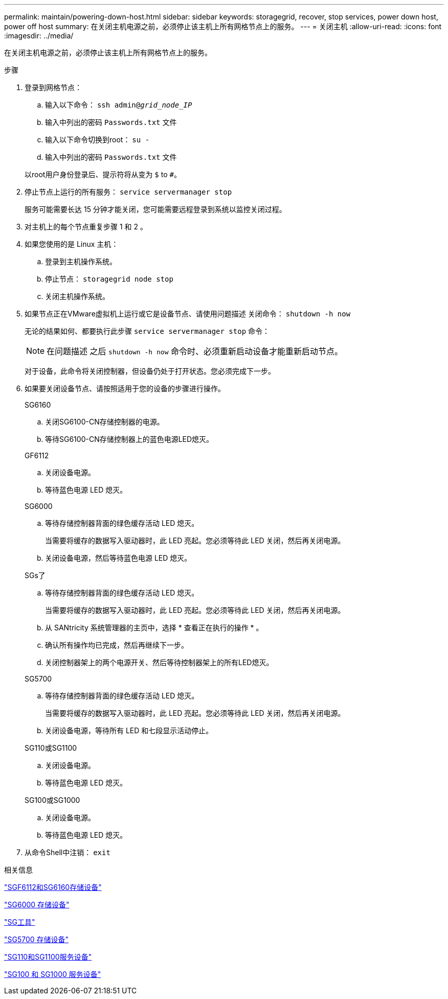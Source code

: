---
permalink: maintain/powering-down-host.html 
sidebar: sidebar 
keywords: storagegrid, recover, stop services, power down host, power off host 
summary: 在关闭主机电源之前，必须停止该主机上所有网格节点上的服务。 
---
= 关闭主机
:allow-uri-read: 
:icons: font
:imagesdir: ../media/


[role="lead"]
在关闭主机电源之前，必须停止该主机上所有网格节点上的服务。

.步骤
. 登录到网格节点：
+
.. 输入以下命令： `ssh admin@_grid_node_IP_`
.. 输入中列出的密码 `Passwords.txt` 文件
.. 输入以下命令切换到root： `su -`
.. 输入中列出的密码 `Passwords.txt` 文件


+
以root用户身份登录后、提示符将从变为 `$` to `#`。

. 停止节点上运行的所有服务： `service servermanager stop`
+
服务可能需要长达 15 分钟才能关闭，您可能需要远程登录到系统以监控关闭过程。

. 对主机上的每个节点重复步骤 1 和 2 。
. 如果您使用的是 Linux 主机：
+
.. 登录到主机操作系统。
.. 停止节点： `storagegrid node stop`
.. 关闭主机操作系统。


. 如果节点正在VMware虚拟机上运行或它是设备节点、请使用问题描述 关闭命令： `shutdown -h now`
+
无论的结果如何、都要执行此步骤 `service servermanager stop` 命令：

+

NOTE: 在问题描述 之后 `shutdown -h now` 命令时、必须重新启动设备才能重新启动节点。

+
对于设备，此命令将关闭控制器，但设备仍处于打开状态。您必须完成下一步。

. 如果要关闭设备节点、请按照适用于您的设备的步骤进行操作。
+
[role="tabbed-block"]
====
.SG6160
--
.. 关闭SG6100-CN存储控制器的电源。
.. 等待SG6100-CN存储控制器上的蓝色电源LED熄灭。


--
.GF6112
--
.. 关闭设备电源。
.. 等待蓝色电源 LED 熄灭。


--
.SG6000
--
.. 等待存储控制器背面的绿色缓存活动 LED 熄灭。
+
当需要将缓存的数据写入驱动器时，此 LED 亮起。您必须等待此 LED 关闭，然后再关闭电源。

.. 关闭设备电源，然后等待蓝色电源 LED 熄灭。


--
.SGs了
--
.. 等待存储控制器背面的绿色缓存活动 LED 熄灭。
+
当需要将缓存的数据写入驱动器时，此 LED 亮起。您必须等待此 LED 关闭，然后再关闭电源。

.. 从 SANtricity 系统管理器的主页中，选择 * 查看正在执行的操作 * 。
.. 确认所有操作均已完成，然后再继续下一步。
.. 关闭控制器架上的两个电源开关、然后等待控制器架上的所有LED熄灭。


--
.SG5700
--
.. 等待存储控制器背面的绿色缓存活动 LED 熄灭。
+
当需要将缓存的数据写入驱动器时，此 LED 亮起。您必须等待此 LED 关闭，然后再关闭电源。

.. 关闭设备电源，等待所有 LED 和七段显示活动停止。


--
.SG110或SG1100
--
.. 关闭设备电源。
.. 等待蓝色电源 LED 熄灭。


--
.SG100或SG1000
--
.. 关闭设备电源。
.. 等待蓝色电源 LED 熄灭。


--
====
. 从命令Shell中注销： `exit`


.相关信息
https://docs.netapp.com/us-en/storagegrid-appliances/sg6100/index.html["SGF6112和SG6160存储设备"^]

https://docs.netapp.com/us-en/storagegrid-appliances/sg6000/index.html["SG6000 存储设备"^]

https://docs.netapp.com/us-en/storagegrid-appliances/sg5800/index.html["SG工具"^]

https://docs.netapp.com/us-en/storagegrid-appliances/sg5700/index.html["SG5700 存储设备"^]

https://docs.netapp.com/us-en/storagegrid-appliances/sg110-1100/index.html["SG110和SG1100服务设备"^]

https://docs.netapp.com/us-en/storagegrid-appliances/sg100-1000/index.html["SG100 和 SG1000 服务设备"^]
